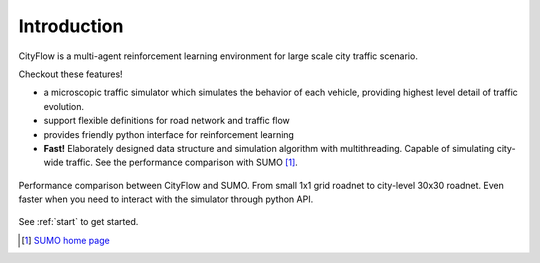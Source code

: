 Introduction
============

CityFlow is a multi-agent reinforcement learning environment for large scale city traffic scenario. 

Checkout these features!

- a microscopic traffic simulator which simulates the behavior of each vehicle, providing highest level detail of traffic evolution.
- support flexible definitions for road network and traffic flow
- provides friendly python interface for reinforcement learning
- **Fast!** Elaborately designed data structure and simulation algorithm with multithreading. Capable of simulating city-wide traffic. See the performance comparison with SUMO [#sumo]_.

.. figure:: _static/performance.png
    :align: center

    Performance comparison between CityFlow and SUMO. From small 1x1 grid roadnet to city-level 30x30 roadnet. Even faster when you need to interact with the simulator through python API.

See :ref:`start` to get started.

.. [#sumo] `SUMO home page <https://sumo.dlr.de/index.html>`_